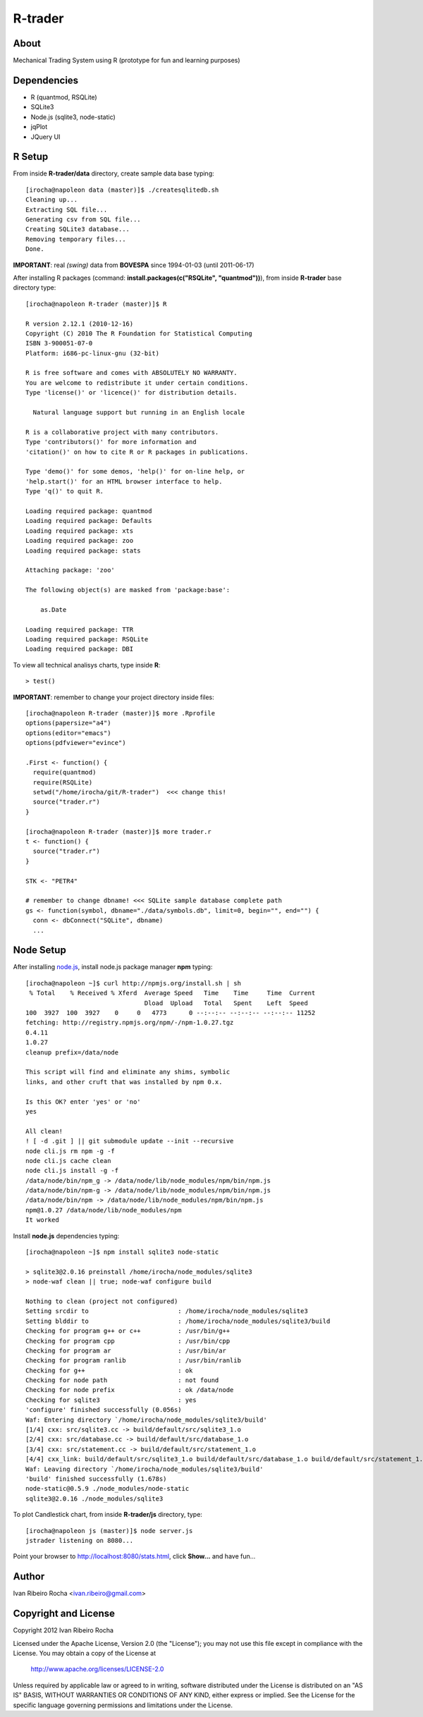 ========
R-trader
========

About
-----
Mechanical Trading System using R (prototype for fun and learning purposes)

Dependencies
------------
- R (quantmod, RSQLite)
- SQLite3
- Node.js (sqlite3, node-static)
- jqPlot
- JQuery UI

R Setup
-------
From inside **R-trader/data** directory, create sample data base typing::

 [irocha@napoleon data (master)]$ ./createsqlitedb.sh 
 Cleaning up...
 Extracting SQL file...
 Generating csv from SQL file...
 Creating SQLite3 database...
 Removing temporary files...
 Done.

**IMPORTANT**: real *(swing)* data from **BOVESPA** since 1994-01-03 (until 2011-06-17)

After installing R packages (command: **install.packages(c("RSQLite", "quantmod"))**), from inside **R-trader** base directory type::

 [irocha@napoleon R-trader (master)]$ R

 R version 2.12.1 (2010-12-16)
 Copyright (C) 2010 The R Foundation for Statistical Computing
 ISBN 3-900051-07-0
 Platform: i686-pc-linux-gnu (32-bit)

 R is free software and comes with ABSOLUTELY NO WARRANTY.
 You are welcome to redistribute it under certain conditions.
 Type 'license()' or 'licence()' for distribution details.

   Natural language support but running in an English locale

 R is a collaborative project with many contributors.
 Type 'contributors()' for more information and
 'citation()' on how to cite R or R packages in publications.

 Type 'demo()' for some demos, 'help()' for on-line help, or
 'help.start()' for an HTML browser interface to help.
 Type 'q()' to quit R.

 Loading required package: quantmod
 Loading required package: Defaults
 Loading required package: xts
 Loading required package: zoo
 Loading required package: stats

 Attaching package: 'zoo' 

 The following object(s) are masked from 'package:base':

     as.Date

 Loading required package: TTR
 Loading required package: RSQLite
 Loading required package: DBI

To view all technical analisys charts, type inside **R**::

 > test()

**IMPORTANT**: remember to change your project directory inside files::

 [irocha@napoleon R-trader (master)]$ more .Rprofile 
 options(papersize="a4")
 options(editor="emacs")
 options(pdfviewer="evince")

 .First <- function() {
   require(quantmod)
   require(RSQLite)
   setwd("/home/irocha/git/R-trader")  <<< change this!
   source("trader.r")
 }
 
 [irocha@napoleon R-trader (master)]$ more trader.r 
 t <- function() {
   source("trader.r")
 }

 STK <- "PETR4"

 # remember to change dbname! <<< SQLite sample database complete path
 gs <- function(symbol, dbname="./data/symbols.db", limit=0, begin="", end="") { 
   conn <- dbConnect("SQLite", dbname)
   ...


Node Setup
----------

After installing `node.js <http://nodejs.org/>`_, install node.js package manager **npm** typing::

 [irocha@napoleon ~]$ curl http://npmjs.org/install.sh | sh
  % Total    % Received % Xferd  Average Speed   Time    Time     Time  Current
                                 Dload  Upload   Total   Spent    Left  Speed
 100  3927  100  3927    0     0   4773      0 --:--:-- --:--:-- --:--:-- 11252
 fetching: http://registry.npmjs.org/npm/-/npm-1.0.27.tgz
 0.4.11
 1.0.27
 cleanup prefix=/data/node

 This script will find and eliminate any shims, symbolic
 links, and other cruft that was installed by npm 0.x.

 Is this OK? enter 'yes' or 'no' 
 yes

 All clean!
 ! [ -d .git ] || git submodule update --init --recursive
 node cli.js rm npm -g -f
 node cli.js cache clean
 node cli.js install -g -f
 /data/node/bin/npm_g -> /data/node/lib/node_modules/npm/bin/npm.js
 /data/node/bin/npm-g -> /data/node/lib/node_modules/npm/bin/npm.js
 /data/node/bin/npm -> /data/node/lib/node_modules/npm/bin/npm.js
 npm@1.0.27 /data/node/lib/node_modules/npm 
 It worked

Install **node.js** dependencies typing::

 [irocha@napoleon ~]$ npm install sqlite3 node-static

 > sqlite3@2.0.16 preinstall /home/irocha/node_modules/sqlite3
 > node-waf clean || true; node-waf configure build

 Nothing to clean (project not configured)
 Setting srcdir to                        : /home/irocha/node_modules/sqlite3 
 Setting blddir to                        : /home/irocha/node_modules/sqlite3/build 
 Checking for program g++ or c++          : /usr/bin/g++ 
 Checking for program cpp                 : /usr/bin/cpp 
 Checking for program ar                  : /usr/bin/ar 
 Checking for program ranlib              : /usr/bin/ranlib 
 Checking for g++                         : ok  
 Checking for node path                   : not found 
 Checking for node prefix                 : ok /data/node 
 Checking for sqlite3                     : yes 
 'configure' finished successfully (0.056s)
 Waf: Entering directory `/home/irocha/node_modules/sqlite3/build'
 [1/4] cxx: src/sqlite3.cc -> build/default/src/sqlite3_1.o
 [2/4] cxx: src/database.cc -> build/default/src/database_1.o                                                            
 [3/4] cxx: src/statement.cc -> build/default/src/statement_1.o                                                          
 [4/4] cxx_link: build/default/src/sqlite3_1.o build/default/src/database_1.o build/default/src/statement_1.o -> build/default/sqlite3_bindings.node                                                                                             
 Waf: Leaving directory `/home/irocha/node_modules/sqlite3/build'                                                        
 'build' finished successfully (1.678s)
 node-static@0.5.9 ./node_modules/node-static 
 sqlite3@2.0.16 ./node_modules/sqlite3 

To plot Candlestick chart, from inside **R-trader/js** directory, type::

 [irocha@napoleon js (master)]$ node server.js 
 jstrader listening on 8080...

Point your browser to `http://localhost:8080/stats.html <http://localhost:8080>`_, click **Show...** and have fun...

Author
------
Ivan Ribeiro Rocha <ivan.ribeiro@gmail.com> 

Copyright and License
---------------------

Copyright 2012 Ivan Ribeiro Rocha

Licensed under the Apache License, Version 2.0 (the "License");
you may not use this file except in compliance with the License.
You may obtain a copy of the License at

   http://www.apache.org/licenses/LICENSE-2.0

Unless required by applicable law or agreed to in writing, software
distributed under the License is distributed on an "AS IS" BASIS,
WITHOUT WARRANTIES OR CONDITIONS OF ANY KIND, either express or implied.
See the License for the specific language governing permissions and
limitations under the License.
